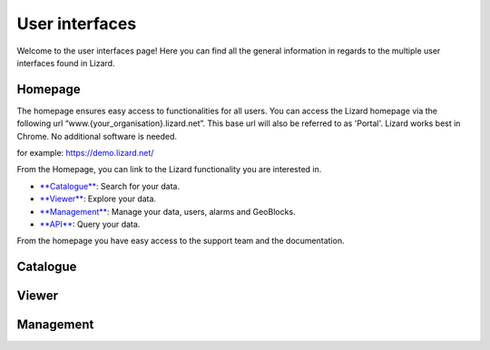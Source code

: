 ===============
User interfaces
===============

Welcome to the user interfaces page! 
Here you can find all the general information in regards to the multiple user interfaces found in Lizard.

Homepage
===============

The homepage ensures easy access to functionalities for all users.
You can access the Lizard homepage via the following url “www.{your_organisation}.lizard.net”.
This base url will also be referred to as 'Portal'. 
Lizard works best in Chrome. No additional software is needed. 

for example:
https://demo.lizard.net/


.. image:: /images/a_homepage.jpg

From the Homepage, you can link to the Lizard functionality you are interested in.

* `**Catalogue**  <b_catalogue>`_:  Search for your data. 
* `**Viewer** <b_viewer>`_:         Explore your data.
* `**Management** <b_management>`_: Manage your data, users, alarms and GeoBlocks.
* `**API** <c_introduction>`_:      Query your data.

From the homepage you have easy access to the support team and the documentation. 


Catalogue
=============


Viewer
==========


Management
==========